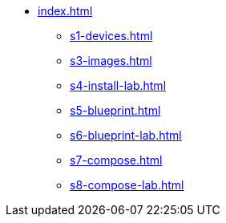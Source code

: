 * xref:index.adoc[]
** xref:s1-devices.adoc[]
** xref:s3-images.adoc[]
** xref:s4-install-lab.adoc[]
** xref:s5-blueprint.adoc[]
** xref:s6-blueprint-lab.adoc[]
** xref:s7-compose.adoc[]
** xref:s8-compose-lab.adoc[]
